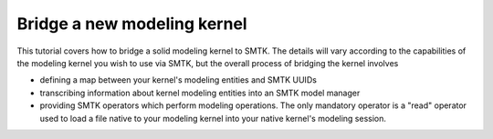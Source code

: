 ============================
Bridge a new modeling kernel
============================

.. contents::
.. highlight:: c++
.. role:: cxx(code)
   :language: c++

This tutorial covers how to bridge a solid modeling kernel to SMTK.
The details will vary according to the capabilities of the modeling
kernel you wish to use via SMTK, but the overall process of bridging
the kernel involves

* defining a map between your kernel's modeling entities and SMTK UUIDs
* transcribing information about kernel modeling entities into an
  SMTK model manager
* providing SMTK operators which perform modeling operations. The only
  mandatory operator is a "read" operator used to load a file native
  to your modeling kernel into your native kernel's modeling session.
